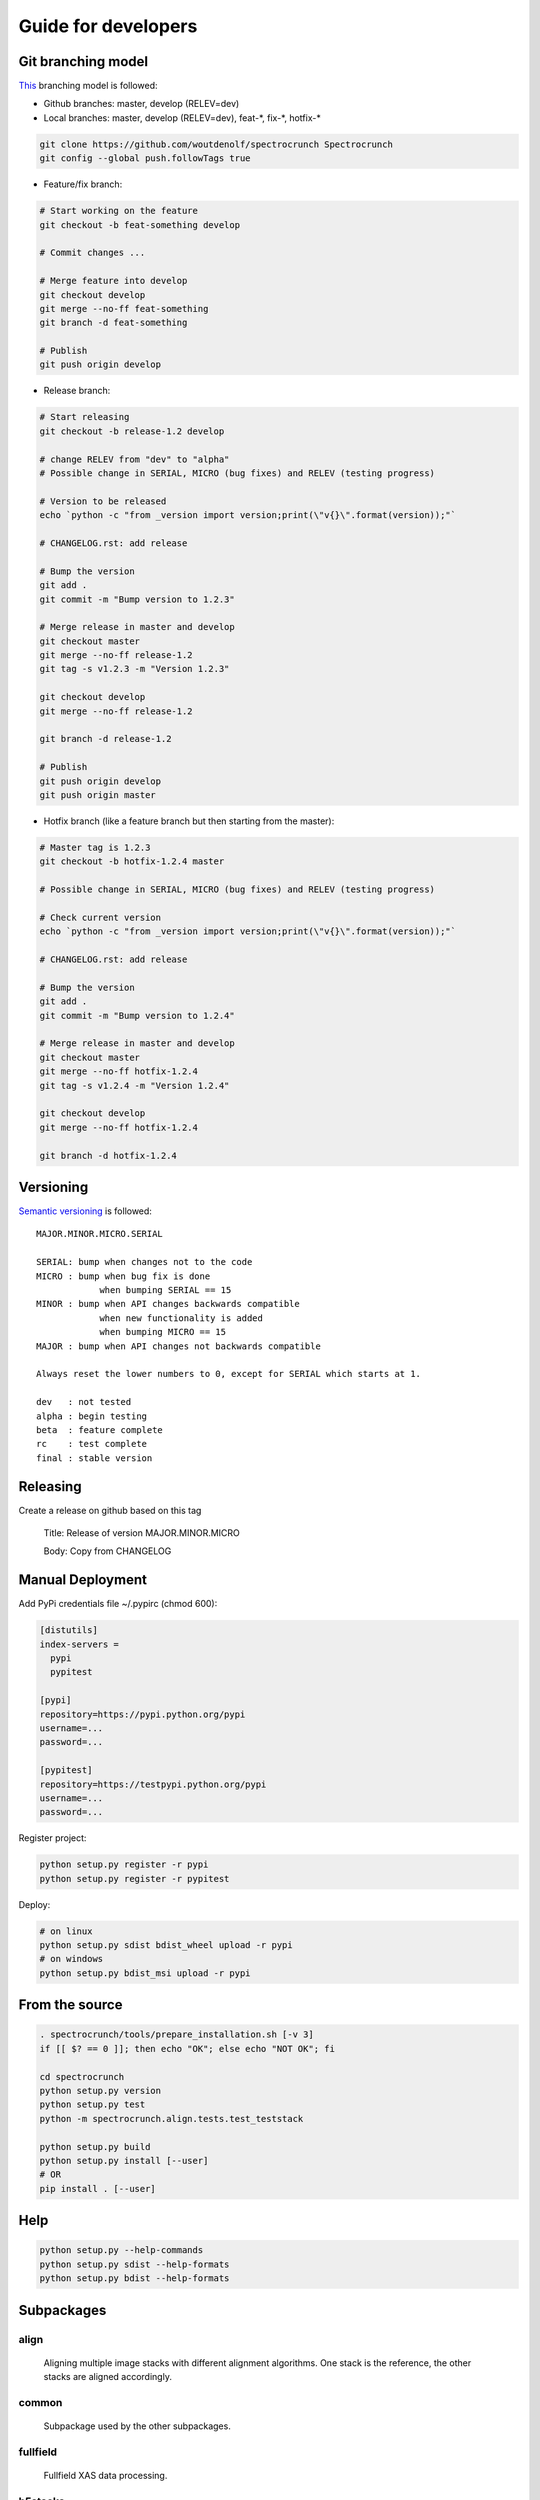 Guide for developers
====================

Git branching model
-------------------

`This <http://nvie.com/posts/a-successful-git-branching-model/>`_ branching model is followed:

* Github branches: master, develop (RELEV=dev)

* Local branches: master, develop (RELEV=dev), feat-\*, fix-\*, hotfix-\*

.. code-block:: bash

  git clone https://github.com/woutdenolf/spectrocrunch Spectrocrunch
  git config --global push.followTags true

* Feature/fix branch:

.. code-block:: bash

  # Start working on the feature
  git checkout -b feat-something develop

  # Commit changes ...

  # Merge feature into develop
  git checkout develop
  git merge --no-ff feat-something
  git branch -d feat-something

  # Publish
  git push origin develop

* Release branch:

.. code-block:: bash

  # Start releasing
  git checkout -b release-1.2 develop

  # change RELEV from "dev" to "alpha"
  # Possible change in SERIAL, MICRO (bug fixes) and RELEV (testing progress)

  # Version to be released
  echo `python -c "from _version import version;print(\"v{}\".format(version));"`

  # CHANGELOG.rst: add release

  # Bump the version
  git add .
  git commit -m "Bump version to 1.2.3"

  # Merge release in master and develop
  git checkout master
  git merge --no-ff release-1.2
  git tag -s v1.2.3 -m "Version 1.2.3"

  git checkout develop
  git merge --no-ff release-1.2

  git branch -d release-1.2

  # Publish
  git push origin develop
  git push origin master

* Hotfix branch (like a feature branch but then starting from the master):

.. code-block:: bash

  # Master tag is 1.2.3
  git checkout -b hotfix-1.2.4 master

  # Possible change in SERIAL, MICRO (bug fixes) and RELEV (testing progress)

  # Check current version
  echo `python -c "from _version import version;print(\"v{}\".format(version));"`

  # CHANGELOG.rst: add release

  # Bump the version
  git add .
  git commit -m "Bump version to 1.2.4"

  # Merge release in master and develop
  git checkout master
  git merge --no-ff hotfix-1.2.4
  git tag -s v1.2.4 -m "Version 1.2.4"

  git checkout develop
  git merge --no-ff hotfix-1.2.4

  git branch -d hotfix-1.2.4


Versioning
----------

`Semantic versioning <http://semver.org/>`_ is followed::

  MAJOR.MINOR.MICRO.SERIAL

  SERIAL: bump when changes not to the code
  MICRO : bump when bug fix is done
              when bumping SERIAL == 15
  MINOR : bump when API changes backwards compatible
              when new functionality is added
              when bumping MICRO == 15
  MAJOR : bump when API changes not backwards compatible
 
  Always reset the lower numbers to 0, except for SERIAL which starts at 1.

  dev   : not tested
  alpha : begin testing
  beta  : feature complete
  rc    : test complete
  final : stable version


Releasing
---------

Create a release on github based on this tag

  Title: Release of version MAJOR.MINOR.MICRO

  Body: Copy from CHANGELOG

   
Manual Deployment
-----------------

Add PyPi credentials file ~/.pypirc (chmod 600):

.. code-block:: bash

    [distutils]
    index-servers =
      pypi
      pypitest

    [pypi]
    repository=https://pypi.python.org/pypi
    username=...
    password=...

    [pypitest]
    repository=https://testpypi.python.org/pypi
    username=...
    password=...


Register project:

.. code-block:: bash

    python setup.py register -r pypi
    python setup.py register -r pypitest

Deploy:

.. code-block:: bash

    # on linux
    python setup.py sdist bdist_wheel upload -r pypi
    # on windows
    python setup.py bdist_msi upload -r pypi


From the source
---------------

.. code-block:: bash

    . spectrocrunch/tools/prepare_installation.sh [-v 3]
    if [[ $? == 0 ]]; then echo "OK"; else echo "NOT OK"; fi

    cd spectrocrunch
    python setup.py version
    python setup.py test
    python -m spectrocrunch.align.tests.test_teststack

    python setup.py build
    python setup.py install [--user]
    # OR
    pip install . [--user]
    

    
Help
----

.. code-block:: bash

    python setup.py --help-commands
    python setup.py sdist --help-formats
    python setup.py bdist --help-formats
  

Subpackages
-----------

align
+++++

    Aligning multiple image stacks with different alignment algorithms. One stack is the reference, the other stacks are aligned accordingly.

common
++++++

    Subpackage used by the other subpackages.

fullfield
+++++++++

    Fullfield XAS data processing.

h5stacks
++++++++

    Data processing organized in a software independent hdf5 pipeline.

io
++

    Data I/O.

materials
+++++++++

    Definition of compounds and mixtures with calculation of physical properties (database/calculation/simulation).

math
++++

    Another subpackage used by the other subpackages, more specifically grouping all math.

process
+++++++

    This subpackage connects beamline specific code to the other subpackages.

visualization
+++++++++++++

    Plotting things.

xrf
+++

    X-ray fluorescence data processing.
